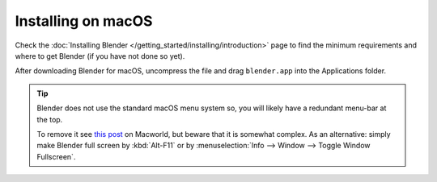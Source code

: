 
*******************
Installing on macOS
*******************

Check the :doc:`Installing Blender </getting_started/installing/introduction>`
page to find the minimum requirements and where to get Blender (if you have not done so yet).

After downloading Blender for macOS, uncompress the file and drag ``blender.app`` into the Applications folder.

.. tip::

   Blender does not use the standard macOS menu system so, you will likely have a redundant menu-bar at the top.

   To remove it see `this post <http://www.macworld.com/article/1055321/hidemenubar.html>`__
   on Macworld, but beware that it is somewhat complex. As an alternative: simply make Blender
   full screen by :kbd:`Alt-F11` or by :menuselection:`Info --> Window --> Toggle Window Fullscreen`.
